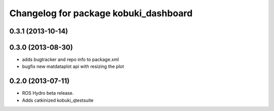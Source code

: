 ^^^^^^^^^^^^^^^^^^^^^^^^^^^^^^^^^^^^^^
Changelog for package kobuki_dashboard
^^^^^^^^^^^^^^^^^^^^^^^^^^^^^^^^^^^^^^

0.3.1 (2013-10-14)
------------------

0.3.0 (2013-08-30)
------------------
* adds bugtracker and repo info to package.xml
* bugfix new matdataplot api with resizing the plot

0.2.0 (2013-07-11)
------------------
* ROS Hydro beta release.
* Adds catkinized kobuki_qtestsuite

